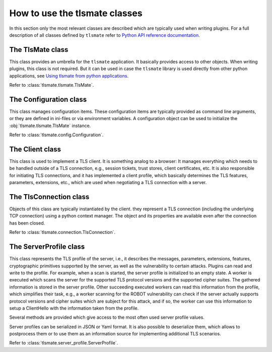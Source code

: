 How to use the tlsmate classes
==============================

In this section only the most relevant classes are described which are
typically used when writing plugins. For a full description of all classes
defined by ``tlsmate`` refer to `Python API reference documentation <modules.html>`_.

The TlsMate class
-----------------

This class provides an umbrella for the ``tlsmate`` application. It basically
provides access to other objects. When writing plugins, this class is not
required. But it can be used in case the ``tlsmate`` library is used
directly from other python applications, see
`Using tlsmate from python applications <plain_python.html>`_.

Refer to :class:`tlsmate.tlsmate.TlsMate`.

The Configuration class
-----------------------

This class manages configuration items. These configuration items are typically
provided as command line arguments, or they are defined in ini-files or via
environment variables. A configuration object can be used to initialize the
:obj:`tlsmate.tlsmate.TlsMate` instance.

Refer to :class:`tlsmate.config.Configuration`.

The Client class
----------------

This class is used to implement a TLS client. It is something analog to a browser:
It manages everything which needs to be handled outside of a TLS connection, e.g.,
session tickets, trust stores, client certificates, etc. It is also responsible for
initiating TLS connections, and it has implemented a client profile, which basically
determines the TLS features, parameters, extensions, etc., which are used when
negotiating a TLS connection with a server.

The TlsConnection class
-----------------------

Objects of this class are typically instantiated by the client. they represent a
TLS connection (including the underlying TCP connection) using a python context
manager. The object and its properties are available even after the connection
has been closed.

Refer to :class:`tlsmate.connection.TlsConnection`.

The ServerProfile class
-----------------------

This class represents the TLS profile of the server, i.e., it describes the
messages, parameters, extensions, features, cryptographic primitives supported
by the server, as well as the vulnerability to certain attacks. Plugins can
read and write to the profile. For example, when a scan is started, the server
profile is initialized to an empty state. A worker is executed which scans the
server for the supported TLS protocol versions and the supported cipher suites.
The gathered information is stored in the server profile. Other succeeding
executed workers can read this information from the profile, which simplifies
their task, e.g., a worker scanning for the ROBOT vulnerability can check if
the server actually supports protocol versions and cipher suites which are
subject for this attack, and if so, the worker can use this information to
setup a ClientHello with the information taken from the profile.

Several methods are provided which give access to the most often used server
profile values.

Server profiles can be serialized in JSON or Yaml format. It is also possible
to deserialize them, which allows to postprocess them or to use them as an
information source for implementing additional TLS scenarios.

Refer to :class:`tlsmate.server_profile.ServerProfile`.
